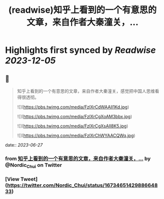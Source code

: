 :PROPERTIES:
:title: (readwise)知乎上看到的一个有意思的文章，来自作者大秦潼关，...
:END:

:PROPERTIES:
:author: [[Nordic_Chui on Twitter]]
:full-title: "知乎上看到的一个有意思的文章，来自作者大秦潼关，..."
:category: [[tweets]]
:url: https://twitter.com/Nordic_Chui/status/1673465142988664833
:image-url: https://pbs.twimg.com/profile_images/1591812399803277314/pAvs5x7F.jpg
:END:

* Highlights first synced by [[Readwise]] [[2023-12-05]]
** 📌
#+BEGIN_QUOTE
知乎上看到的一个有意思的文章，来自作者大秦潼关，感觉把中国人思维看得很透彻。 

![](https://pbs.twimg.com/media/FzlXrCdWAAIl1Kd.jpg) 

![](https://pbs.twimg.com/media/FzlXrCgXoAM3bbx.jpg) 

![](https://pbs.twimg.com/media/FzlXrCgXsAIl8K5.jpg) 

![](https://pbs.twimg.com/media/FzlXrChWYAACQWq.jpg) 
#+END_QUOTE
    date:: [[2023-06-27]]
*** from _知乎上看到的一个有意思的文章，来自作者大秦潼关，..._ by @Nordic_Chui on Twitter
*** [View Tweet](https://twitter.com/Nordic_Chui/status/1673465142988664833)